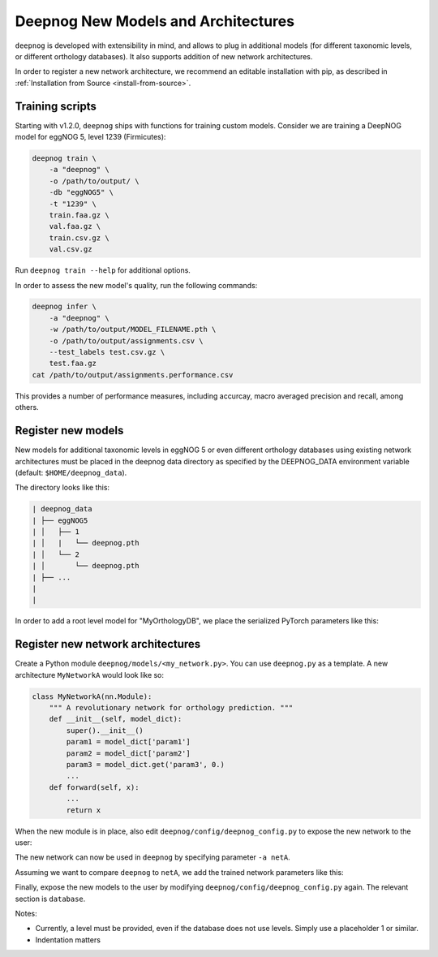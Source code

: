 ====================================
Deepnog New Models and Architectures
====================================

``deepnog`` is developed with extensibility in mind,
and allows to plug in additional models (for different taxonomic levels,
or different orthology databases).
It also supports addition of new network architectures.

In order to register a new network architecture,
we recommend an editable installation with pip,
as described in :ref:`Installation from Source <install-from-source>`.


Training scripts
----------------

Starting with v1.2.0, ``deepnog`` ships with functions for training custom models.
Consider we are training a DeepNOG model for eggNOG 5, level 1239 (Firmicutes):

.. code-block:: bash

    deepnog train \
        -a "deepnog" \
        -o /path/to/output/ \
        -db "eggNOG5" \
        -t "1239" \
        train.faa.gz \
        val.faa.gz \
        train.csv.gz \
        val.csv.gz

Run ``deepnog train --help`` for additional options.

In order to assess the new model's quality, run the following commands:

.. code-block:: bash

    deepnog infer \
        -a "deepnog" \
        -w /path/to/output/MODEL_FILENAME.pth \
        -o /path/to/output/assignments.csv \
        --test_labels test.csv.gz \
        test.faa.gz
    cat /path/to/output/assignments.performance.csv

This provides a number of performance measures, including accurcay,
macro averaged precision and recall, among others.


Register new models
-------------------

New models for additional taxonomic levels in eggNOG 5 or even different orthology databases
using existing network architectures must be placed in the deepnog data directory
as specified by the DEEPNOG_DATA environment variable (default: ``$HOME/deepnog_data``).

The directory looks like this:

.. code-block::

    | deepnog_data
    | ├── eggNOG5
    | │   ├── 1
    | │   |   └── deepnog.pth
    | │   └── 2
    | │       └── deepnog.pth
    | ├── ...
    |
    |

In order to add a root level model for "MyOrthologyDB",
we place the serialized PyTorch parameters like this:

.. code-block::
    :emphasize-lines: 7-9

    | deepnog_data
    | ├── eggNOG5
    | │   ├── 1
    | │   |   └── deepnog.pth
    | │   └── 2
    | │       └── deepnog.pth
    | ├── MyOrthologyDB
    | |   └── 1
    | |       └── deepnog.pth
    | ├── ...
    |


Register new network architectures
----------------------------------

Create a Python module ``deepnog/models/<my_network.py>``.
You can use ``deepnog.py`` as a template. A new architecture ``MyNetworkA``
would look like so:

.. code-block:: Python

    class MyNetworkA(nn.Module):
        """ A revolutionary network for orthology prediction. """
        def __init__(self, model_dict):
            super().__init__()
            param1 = model_dict['param1']
            param2 = model_dict['param2']
            param3 = model_dict.get('param3', 0.)
            ...
        def forward(self, x):
            ...
            return x

When the new module is in place, also edit ``deepnog/config/deepnog_config.py``
to expose the new network to the user:

.. code-block:: Python
    :emphasize-lines: 2-11

    architecture:
      netA:
        module: my_network
        class: MyNetworkA
        param1: 'settingXYZ'
        param2:
          - 2
          - 4
          - 8
        param3: 150
        # ... all hyperparameters required for class init

      deepnog:
        module: deepnog
        class: DeepNOG
        encoding_dim: 10
        kernel_size:
          - 8
          - 12
          - 16
          - 20
          - 24
          - 28
          - 32
          - 36
        n_filters: 150
        dropout: 0.3
        pooling_layer_type: 'max'

The new network can now be used in ``deepnog`` by specifying parameter ``-a netA``.


Assuming we want to compare ``deepnog`` to ``netA``,
we add the trained network parameters like this:

.. code-block::
    :emphasize-lines: 5,8,12

    | deepnog_data
    | ├── eggNOG5
    | │   ├── 1
    | │   |   ├── deepnog.pth
    | │   |   └── netA.pth
    | │   └── 2
    | │       ├── deepnog.pth
    | │       └── netA.pth
    | ├── MyOrthologyDB
    | |   └── 1
    | │       ├── deepnog.pth
    | │       └── netA.pth
    | ├── ...
    |

Finally, expose the new models to the user by modifying ``deepnog/config/deepnog_config.py``
again. The relevant section is ``database``.

.. code-block:: python
    :emphasize-lines: 7-9

    database:
      eggNOG5:
        # taxonomic levels
        - 1
        - 2
        - 1236
        - 1239        # Example 1: Uncomment this line, if you created a Firmicutes model
      MyOrthologyDB:  # Example 2: Uncomment this line and the following, if you
        - 1           #            created a model for the '1' level of MyOrthologyDB.

Notes:

* Currently, a level must be provided, even if the database does not use levels.
  Simply use a placeholder 1 or similar.
* Indentation matters
